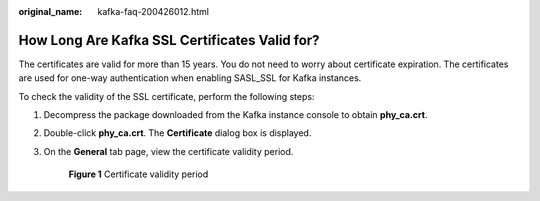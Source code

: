 :original_name: kafka-faq-200426012.html

.. _kafka-faq-200426012:

How Long Are Kafka SSL Certificates Valid for?
==============================================

The certificates are valid for more than 15 years. You do not need to worry about certificate expiration. The certificates are used for one-way authentication when enabling SASL_SSL for Kafka instances.

To check the validity of the SSL certificate, perform the following steps:

#. Decompress the package downloaded from the Kafka instance console to obtain **phy_ca.crt**.

#. Double-click **phy_ca.crt**. The **Certificate** dialog box is displayed.

#. On the **General** tab page, view the certificate validity period.


   .. figure:: /_static/images/en-us_image_0000001586445178.png
      :alt: **Figure 1** Certificate validity period

      **Figure 1** Certificate validity period
